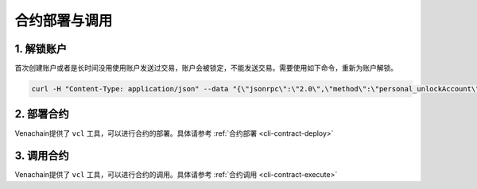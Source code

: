 ================
合约部署与调用
================

1. 解锁账户
============

首次创建账户或者是长时间没用使用账户发送过交易，账户会被锁定，不能发送交易。需要使用如下命令，重新为账户解锁。

.. code:: bash

       curl -H "Content-Type: application/json" --data "{\"jsonrpc\":\"2.0\",\"method\":\"personal_unlockAccount\",\"params\":[\"0x2b63c4404f74ff8af325afe494c4f0a9b3a2c821\",\"0\",0],\"id\":1}"  http://127.0.0.1:6791

2. 部署合约
============

Venachain提供了 ``vcl`` 工具，可以进行合约的部署。具体请参考 :ref:`合约部署 <cli-contract-deploy>`

3. 调用合约
=============

Venachain提供了 ``vcl`` 工具，可以进行合约的调用。具体请参考 :ref:`合约调用 <cli-contract-execute>`


